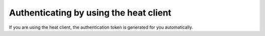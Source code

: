 .. _authenticate-using-heat:

Authenticating by using the heat client
~~~~~~~~~~~~~~~~~~~~~~~~~~~~~~~~~~~~~~~

If you are using the heat client, the authentication token is generated for
you automatically.

